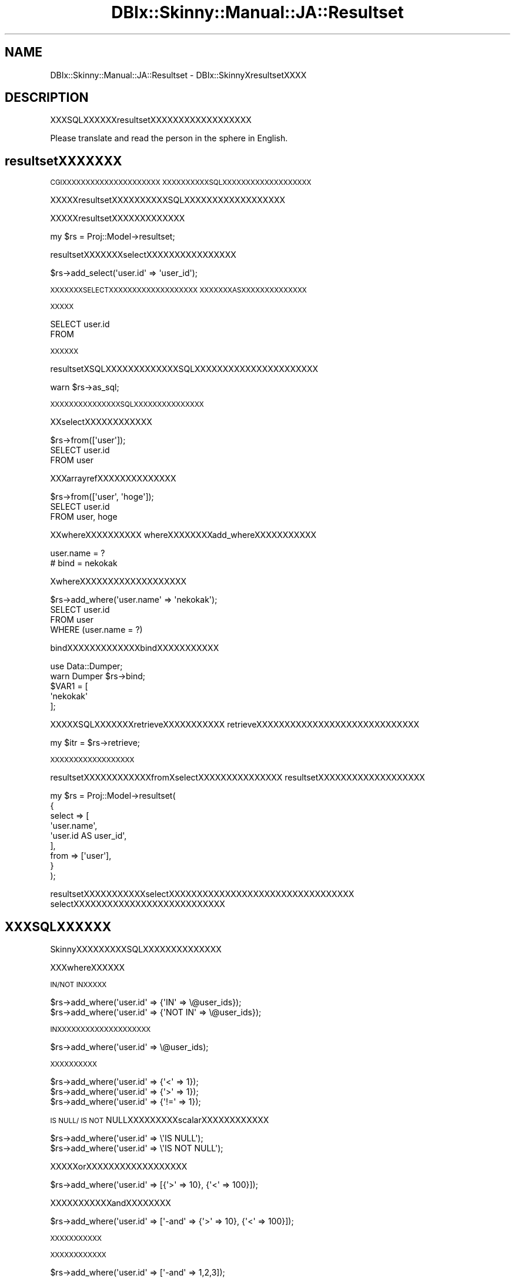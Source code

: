 .\" Automatically generated by Pod::Man 2.23 (Pod::Simple 3.13)
.\"
.\" Standard preamble:
.\" ========================================================================
.de Sp \" Vertical space (when we can't use .PP)
.if t .sp .5v
.if n .sp
..
.de Vb \" Begin verbatim text
.ft CW
.nf
.ne \\$1
..
.de Ve \" End verbatim text
.ft R
.fi
..
.\" Set up some character translations and predefined strings.  \*(-- will
.\" give an unbreakable dash, \*(PI will give pi, \*(L" will give a left
.\" double quote, and \*(R" will give a right double quote.  \*(C+ will
.\" give a nicer C++.  Capital omega is used to do unbreakable dashes and
.\" therefore won't be available.  \*(C` and \*(C' expand to `' in nroff,
.\" nothing in troff, for use with C<>.
.tr \(*W-
.ds C+ C\v'-.1v'\h'-1p'\s-2+\h'-1p'+\s0\v'.1v'\h'-1p'
.ie n \{\
.    ds -- \(*W-
.    ds PI pi
.    if (\n(.H=4u)&(1m=24u) .ds -- \(*W\h'-12u'\(*W\h'-12u'-\" diablo 10 pitch
.    if (\n(.H=4u)&(1m=20u) .ds -- \(*W\h'-12u'\(*W\h'-8u'-\"  diablo 12 pitch
.    ds L" ""
.    ds R" ""
.    ds C` ""
.    ds C' ""
'br\}
.el\{\
.    ds -- \|\(em\|
.    ds PI \(*p
.    ds L" ``
.    ds R" ''
'br\}
.\"
.\" Escape single quotes in literal strings from groff's Unicode transform.
.ie \n(.g .ds Aq \(aq
.el       .ds Aq '
.\"
.\" If the F register is turned on, we'll generate index entries on stderr for
.\" titles (.TH), headers (.SH), subsections (.SS), items (.Ip), and index
.\" entries marked with X<> in POD.  Of course, you'll have to process the
.\" output yourself in some meaningful fashion.
.ie \nF \{\
.    de IX
.    tm Index:\\$1\t\\n%\t"\\$2"
..
.    nr % 0
.    rr F
.\}
.el \{\
.    de IX
..
.\}
.\"
.\" Accent mark definitions (@(#)ms.acc 1.5 88/02/08 SMI; from UCB 4.2).
.\" Fear.  Run.  Save yourself.  No user-serviceable parts.
.    \" fudge factors for nroff and troff
.if n \{\
.    ds #H 0
.    ds #V .8m
.    ds #F .3m
.    ds #[ \f1
.    ds #] \fP
.\}
.if t \{\
.    ds #H ((1u-(\\\\n(.fu%2u))*.13m)
.    ds #V .6m
.    ds #F 0
.    ds #[ \&
.    ds #] \&
.\}
.    \" simple accents for nroff and troff
.if n \{\
.    ds ' \&
.    ds ` \&
.    ds ^ \&
.    ds , \&
.    ds ~ ~
.    ds /
.\}
.if t \{\
.    ds ' \\k:\h'-(\\n(.wu*8/10-\*(#H)'\'\h"|\\n:u"
.    ds ` \\k:\h'-(\\n(.wu*8/10-\*(#H)'\`\h'|\\n:u'
.    ds ^ \\k:\h'-(\\n(.wu*10/11-\*(#H)'^\h'|\\n:u'
.    ds , \\k:\h'-(\\n(.wu*8/10)',\h'|\\n:u'
.    ds ~ \\k:\h'-(\\n(.wu-\*(#H-.1m)'~\h'|\\n:u'
.    ds / \\k:\h'-(\\n(.wu*8/10-\*(#H)'\z\(sl\h'|\\n:u'
.\}
.    \" troff and (daisy-wheel) nroff accents
.ds : \\k:\h'-(\\n(.wu*8/10-\*(#H+.1m+\*(#F)'\v'-\*(#V'\z.\h'.2m+\*(#F'.\h'|\\n:u'\v'\*(#V'
.ds 8 \h'\*(#H'\(*b\h'-\*(#H'
.ds o \\k:\h'-(\\n(.wu+\w'\(de'u-\*(#H)/2u'\v'-.3n'\*(#[\z\(de\v'.3n'\h'|\\n:u'\*(#]
.ds d- \h'\*(#H'\(pd\h'-\w'~'u'\v'-.25m'\f2\(hy\fP\v'.25m'\h'-\*(#H'
.ds D- D\\k:\h'-\w'D'u'\v'-.11m'\z\(hy\v'.11m'\h'|\\n:u'
.ds th \*(#[\v'.3m'\s+1I\s-1\v'-.3m'\h'-(\w'I'u*2/3)'\s-1o\s+1\*(#]
.ds Th \*(#[\s+2I\s-2\h'-\w'I'u*3/5'\v'-.3m'o\v'.3m'\*(#]
.ds ae a\h'-(\w'a'u*4/10)'e
.ds Ae A\h'-(\w'A'u*4/10)'E
.    \" corrections for vroff
.if v .ds ~ \\k:\h'-(\\n(.wu*9/10-\*(#H)'\s-2\u~\d\s+2\h'|\\n:u'
.if v .ds ^ \\k:\h'-(\\n(.wu*10/11-\*(#H)'\v'-.4m'^\v'.4m'\h'|\\n:u'
.    \" for low resolution devices (crt and lpr)
.if \n(.H>23 .if \n(.V>19 \
\{\
.    ds : e
.    ds 8 ss
.    ds o a
.    ds d- d\h'-1'\(ga
.    ds D- D\h'-1'\(hy
.    ds th \o'bp'
.    ds Th \o'LP'
.    ds ae ae
.    ds Ae AE
.\}
.rm #[ #] #H #V #F C
.\" ========================================================================
.\"
.IX Title "DBIx::Skinny::Manual::JA::Resultset 3"
.TH DBIx::Skinny::Manual::JA::Resultset 3 "2010-03-21" "perl v5.10.1" "User Contributed Perl Documentation"
.\" For nroff, turn off justification.  Always turn off hyphenation; it makes
.\" way too many mistakes in technical documents.
.if n .ad l
.nh
.SH "NAME"
DBIx::Skinny::Manual::JA::Resultset \- DBIx::SkinnyXresultsetXXXX
.SH "DESCRIPTION"
.IX Header "DESCRIPTION"
XXXSQLXXXXXXresultsetXXXXXXXXXXXXXXXXXX
.PP
Please translate and read the person in the sphere in English.
.SH "resultsetXXXXXXX"
.IX Header "resultsetXXXXXXX"
\&\s-1CGIXXXXXXXXXXXXXXXXXXXXX\s0
\&\s-1XXXXXXXXXXSQLXXXXXXXXXXXXXXXXXXX\s0
.PP
XXXXXresultsetXXXXXXXXXXSQLXXXXXXXXXXXXXXXXXX
.PP
XXXXXresultsetXXXXXXXXXXXXX
.PP
.Vb 1
\&    my $rs = Proj::Model\->resultset;
.Ve
.PP
resultsetXXXXXXXselectXXXXXXXXXXXXXXXX
.PP
.Vb 1
\&    $rs\->add_select(\*(Aquser.id\*(Aq => \*(Aquser_id\*(Aq);
.Ve
.PP
\&\s-1XXXXXXXSELECTXXXXXXXXXXXXXXXXXXX\s0
\&\s-1XXXXXXXASXXXXXXXXXXXXXX\s0
.PP
\&\s-1XXXXX\s0
.PP
.Vb 2
\&    SELECT user.id
\&    FROM
.Ve
.PP
\&\s-1XXXXXX\s0
.PP
resultsetXSQLXXXXXXXXXXXXXSQLXXXXXXXXXXXXXXXXXXXXXX
.PP
.Vb 1
\&    warn $rs\->as_sql;
.Ve
.PP
\&\s-1XXXXXXXXXXXXXXXSQLXXXXXXXXXXXXXXX\s0
.PP
XXselectXXXXXXXXXXXX
.PP
.Vb 1
\&    $rs\->from([\*(Aquser\*(Aq]);
\&
\&    SELECT user.id
\&    FROM user
.Ve
.PP
XXXarrayrefXXXXXXXXXXXXXX
.PP
.Vb 1
\&    $rs\->from([\*(Aquser\*(Aq, \*(Aqhoge\*(Aq]);
\&
\&    SELECT user.id
\&    FROM user, hoge
.Ve
.PP
XXwhereXXXXXXXXXX
whereXXXXXXXXadd_whereXXXXXXXXXXX
.PP
.Vb 1
\&    user.name = ?
\&    
\&    # bind = nekokak
.Ve
.PP
XwhereXXXXXXXXXXXXXXXXXXX
.PP
.Vb 1
\&    $rs\->add_where(\*(Aquser.name\*(Aq => \*(Aqnekokak\*(Aq);
\&
\&    SELECT user.id
\&    FROM user
\&    WHERE (user.name = ?)
.Ve
.PP
bindXXXXXXXXXXXXXbindXXXXXXXXXXX
.PP
.Vb 2
\&    use Data::Dumper;
\&    warn Dumper $rs\->bind;
\&
\&    $VAR1 = [
\&            \*(Aqnekokak\*(Aq
\&            ];
.Ve
.PP
XXXXXSQLXXXXXXXretrieveXXXXXXXXXXX
retrieveXXXXXXXXXXXXXXXXXXXXXXXXXXXXX
.PP
.Vb 1
\&    my $itr = $rs\->retrieve;
.Ve
.PP
\&\s-1XXXXXXXXXXXXXXXXXX\s0
.PP
resultsetXXXXXXXXXXXXfromXselectXXXXXXXXXXXXXXX
resultsetXXXXXXXXXXXXXXXXXXX
.PP
.Vb 9
\&    my $rs = Proj::Model\->resultset(
\&        {
\&            select => [
\&                         \*(Aquser.name\*(Aq,
\&                         \*(Aquser.id AS user_id\*(Aq,
\&                      ],
\&            from   => [\*(Aquser\*(Aq],
\&        }
\&    );
.Ve
.PP
resultsetXXXXXXXXXXXselectXXXXXXXXXXXXXXXXXXXXXXXXXXXXXXXXX
selectXXXXXXXXXXXXXXXXXXXXXXXXXXX
.SH "XXXSQLXXXXXX"
.IX Header "XXXSQLXXXXXX"
SkinnyXXXXXXXXXSQLXXXXXXXXXXXXXX
.PP
XXXwhereXXXXXX
.PP
\&\s-1IN/NOT\s0 \s-1INXXXXX\s0
.PP
.Vb 2
\&    $rs\->add_where(\*(Aquser.id\*(Aq => {\*(AqIN\*(Aq => \e@user_ids});
\&    $rs\->add_where(\*(Aquser.id\*(Aq => {\*(AqNOT IN\*(Aq => \e@user_ids});
.Ve
.PP
\&\s-1INXXXXXXXXXXXXXXXXXXXX\s0
.PP
.Vb 1
\&    $rs\->add_where(\*(Aquser.id\*(Aq => \e@user_ids);
.Ve
.PP
\&\s-1XXXXXXXXXX\s0
.PP
.Vb 3
\&    $rs\->add_where(\*(Aquser.id\*(Aq => {\*(Aq<\*(Aq => 1});
\&    $rs\->add_where(\*(Aquser.id\*(Aq => {\*(Aq>\*(Aq => 1});
\&    $rs\->add_where(\*(Aquser.id\*(Aq => {\*(Aq!=\*(Aq => 1});
.Ve
.PP
\&\s-1IS\s0 \s-1NULL/\s0 \s-1IS\s0 \s-1NOT\s0 NULLXXXXXXXXXscalarXXXXXXXXXXXX
.PP
.Vb 2
\&    $rs\->add_where(\*(Aquser.id\*(Aq => \e\*(AqIS NULL\*(Aq);
\&    $rs\->add_where(\*(Aquser.id\*(Aq => \e\*(AqIS NOT NULL\*(Aq);
.Ve
.PP
XXXXXorXXXXXXXXXXXXXXXXXX
.PP
.Vb 1
\&    $rs\->add_where(\*(Aquser.id\*(Aq => [{\*(Aq>\*(Aq => 10}, {\*(Aq<\*(Aq => 100}]);
.Ve
.PP
XXXXXXXXXXXandXXXXXXXX
.PP
.Vb 1
\&    $rs\->add_where(\*(Aquser.id\*(Aq => [\*(Aq\-and\*(Aq => {\*(Aq>\*(Aq => 10}, {\*(Aq<\*(Aq => 100}]);
.Ve
.PP
\&\s-1XXXXXXXXXXX\s0
.PP
\&\s-1XXXXXXXXXXXX\s0
.PP
.Vb 1
\&    $rs\->add_where(\*(Aquser.id\*(Aq => [\*(Aq\-and\*(Aq => 1,2,3]);
.Ve
.PP
\&\s-1XXXXXXXXXXXXXXXXXXXXXXXXXXXXXXX\s0
.PP
\&\s-1XXXXJOINXXXX\s0
.PP
.Vb 10
\&    $rs\->from([]);
\&    $rs\->add_join(
\&        user => [
\&            {
\&                type  => \*(Aqinner\*(Aq,
\&                table => \*(Aqbookmark\*(Aq,
\&                condition => \*(Aquser.id = bookmark.user_id\*(Aq,
\&            },
\&        ],
\&    );
\&
\&    FROM user INNER JOIN bookmark ON user.id = bookmark.user_id
.Ve
.PP
\&\s-1XXXXXJOINXXXXXXXXXXX\s0
.PP
XXX$rs\->from([]);XXXXXXXfrom \s-1XXXXXXXXX\s0
add_joinXXXXXXXXXXXXXXXXXXXXXX
.PP
XXXtypeXjoinXXXXX
.PP
tableXjoinXXXXXXX
.PP
conditionXJOINXXXXXXXXXX
